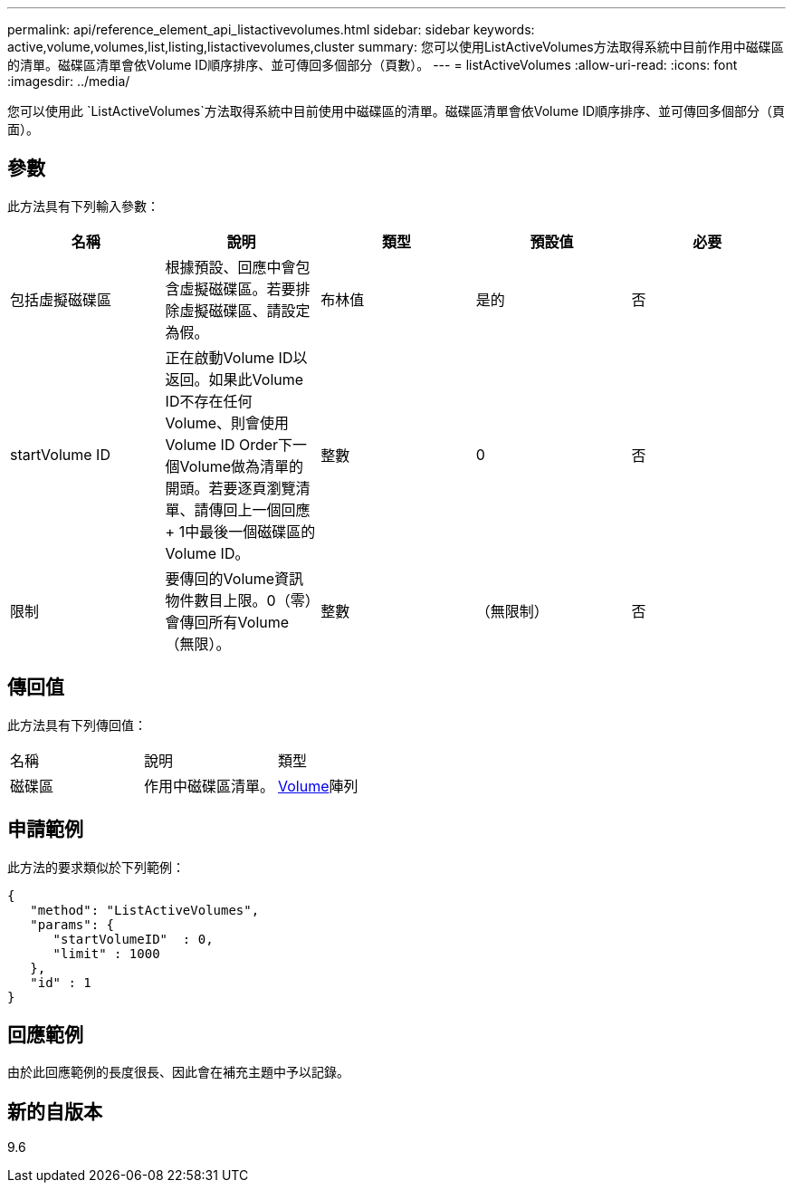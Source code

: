 ---
permalink: api/reference_element_api_listactivevolumes.html 
sidebar: sidebar 
keywords: active,volume,volumes,list,listing,listactivevolumes,cluster 
summary: 您可以使用ListActiveVolumes方法取得系統中目前作用中磁碟區的清單。磁碟區清單會依Volume ID順序排序、並可傳回多個部分（頁數）。 
---
= listActiveVolumes
:allow-uri-read: 
:icons: font
:imagesdir: ../media/


[role="lead"]
您可以使用此 `ListActiveVolumes`方法取得系統中目前使用中磁碟區的清單。磁碟區清單會依Volume ID順序排序、並可傳回多個部分（頁面）。



== 參數

此方法具有下列輸入參數：

|===
| 名稱 | 說明 | 類型 | 預設值 | 必要 


 a| 
包括虛擬磁碟區
 a| 
根據預設、回應中會包含虛擬磁碟區。若要排除虛擬磁碟區、請設定為假。
 a| 
布林值
 a| 
是的
 a| 
否



 a| 
startVolume ID
 a| 
正在啟動Volume ID以返回。如果此Volume ID不存在任何Volume、則會使用Volume ID Order下一個Volume做為清單的開頭。若要逐頁瀏覽清單、請傳回上一個回應+ 1中最後一個磁碟區的Volume ID。
 a| 
整數
 a| 
0
 a| 
否



 a| 
限制
 a| 
要傳回的Volume資訊物件數目上限。0（零）會傳回所有Volume（無限）。
 a| 
整數
 a| 
（無限制）
 a| 
否

|===


== 傳回值

此方法具有下列傳回值：

|===


| 名稱 | 說明 | 類型 


 a| 
磁碟區
 a| 
作用中磁碟區清單。
 a| 
xref:reference_element_api_volume.adoc[Volume]陣列

|===


== 申請範例

此方法的要求類似於下列範例：

[listing]
----
{
   "method": "ListActiveVolumes",
   "params": {
      "startVolumeID"  : 0,
      "limit" : 1000
   },
   "id" : 1
}
----


== 回應範例

由於此回應範例的長度很長、因此會在補充主題中予以記錄。



== 新的自版本

9.6
